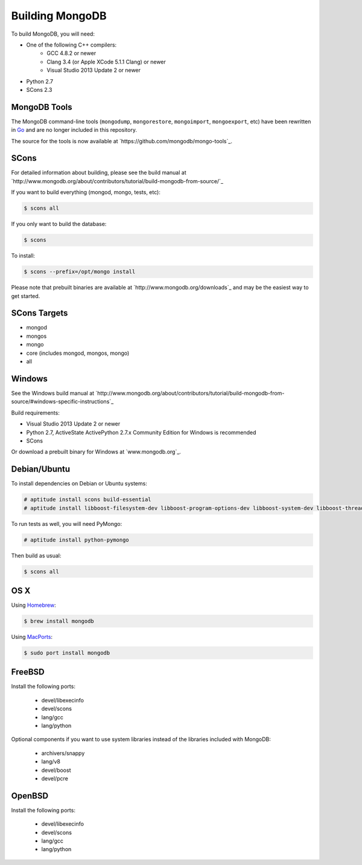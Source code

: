 .. _building:

================
Building MongoDB
================

To build MongoDB, you will need:

* One of the following C++ compilers:
    * GCC 4.8.2 or newer
    * Clang 3.4 (or Apple XCode 5.1.1 Clang) or newer
    * Visual Studio 2013 Update 2 or newer
* Python 2.7
* SCons 2.3

MongoDB Tools
-------------

The MongoDB command-line tools (``mongodump``, ``mongorestore``, ``mongoimport``, ``mongoexport``, etc) have been rewritten in `Go <http://golang.org/>`_ and are no longer included in this repository.

The source for the tools is now available at `https://github.com/mongodb/mongo-tools`_.

SCons
-----

For detailed information about building, please see the build manual at `http://www.mongodb.org/about/contributors/tutorial/build-mongodb-from-source/`_

If you want to build everything (mongod, mongo, tests, etc):

.. code-block:: bash

    $ scons all

If you only want to build the database:

.. code-block:: bash

    $ scons

To install:

.. code-block:: bash

    $ scons --prefix=/opt/mongo install

Please note that prebuilt binaries are available at `http://www.mongodb.org/downloads`_ and may be the easiest way to get started.

SCons Targets
-------------

* mongod
* mongos
* mongo
* core (includes mongod, mongos, mongo)
* all

Windows
-------

See the Windows build manual at `http://www.mongodb.org/about/contributors/tutorial/build-mongodb-from-source/#windows-specific-instructions`_

Build requirements:

* Visual Studio 2013 Update 2 or newer
* Python 2.7, ActiveState ActivePython 2.7.x Community Edition for Windows is recommended
* SCons

Or download a prebuilt binary for Windows at `www.mongodb.org`_.

Debian/Ubuntu
-------------

To install dependencies on Debian or Ubuntu systems:

.. code-block:: bash

    # aptitude install scons build-essential
    # aptitude install libboost-filesystem-dev libboost-program-options-dev libboost-system-dev libboost-thread-dev

To run tests as well, you will need PyMongo:

.. code-block:: bash

    # aptitude install python-pymongo

Then build as usual:

.. code-block:: bash

    $ scons all

OS X
----

Using `Homebrew <http://brew.sh>`_:

.. code-block:: bash

    $ brew install mongodb

Using `MacPorts <http://www.macports.org>`_:

.. code-block:: bash

    $ sudo port install mongodb

FreeBSD
-------

Install the following ports:

  * devel/libexecinfo
  * devel/scons
  * lang/gcc
  * lang/python

Optional components if you want to use system libraries instead of the libraries included with MongoDB:

  * archivers/snappy
  * lang/v8
  * devel/boost
  * devel/pcre

OpenBSD
-------
Install the following ports:

  * devel/libexecinfo
  * devel/scons
  * lang/gcc
  * lang/python